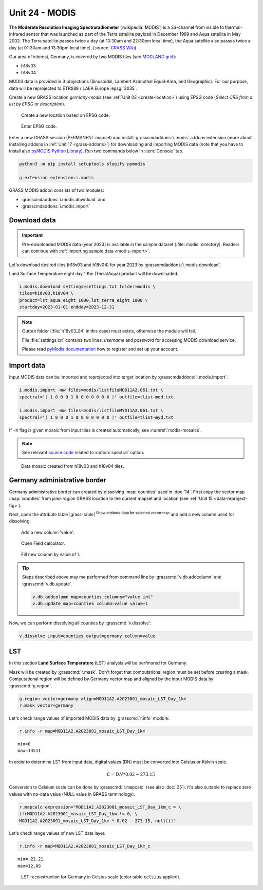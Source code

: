 Unit 24 - MODIS
===============

The **Moderate Resolution Imaging Spectroradiometer**
(:wikipedia:`MODIS`) is a 36-channel from visible to thermal-infrared
sensor that was launched as part of the Terra satellite payload in
December 1999 and Aqua satellite in May 2002. The Terra satellite
passes twice a day (at 10:30am and 22:30pm local time), the Aqua
satellite also passes twice a day (at 01:30am and 13:30pm local
time). (source: `GRASS Wiki
<https://grasswiki.osgeo.org/wiki/MODIS>`__)

Our area of interest, Germany, is covered by two MODIS tiles (see
`MODLAND grid
<https://modis-land.gsfc.nasa.gov/MODLAND_grid.html>`__):

* h18v03
* h18v04

MODIS data is provided in 3 projections (Sinusoidal, Lambert Azimuthal
Equal-Area, and Geographic). For our purpose, data will be reprojected
to ETRS89 / LAEA Europe :epsg:`3035`.

.. _create-location-epsg:

Create a new GRASS location *germany-modis* (see :ref:`Unit 02
<create-location>`) using EPSG code (*Select CRS from a list by EPSG
or description*).

.. figure:: ../images/units/24/create-location-epsg-0.png

   Create a new location based on EPSG code.

.. figure:: ../images/units/24/create-location-epsg-1.png

   Enter EPSG code.

Enter a new GRASS session (PERMANENT mapset) and install
:grasscmdaddons:`i.modis` addons extension (more about installing
addons in :ref:`Unit 17 <grass-addons>`) for downloading and importing
MODIS data (note that you have to install also `pyMODIS Python Library
<http://www.pymodis.org/>`__). Run two commands below in
:item:`Console` tab.

.. code-block:: bash

   python3 -m pip install setuptools slugify pymodis
   
   g.extension extension=i.modis

GRASS MODIS addon consists of two modules:

* :grasscmdaddons:`i.modis.download` and
* :grasscmdaddons:`i.modis.import`

Download data
-------------

.. important:: Pre-downloaded MODIS data (year 2023) is available in the
   sample dataset (:file:`modis` directory). Readers can continue with
   :ref:`importing sample data <modis-import>`.

Let's download desired tiles (h18v03 and h18v04) for year 2023 by
:grasscmdaddons:`i.modis.download`. 
  
Land Surface Temperature eight day 1 Km (Terra/Aqua) product will be
downloaded.

.. code-block:: bash

   i.modis.download settings=settings.txt folder=modis \
   tiles=h18v03,h18v04 \
   product=lst_aqua_eight_1000,lst_terra_eight_1000 \
   startday=2023-01-01 endday=2023-12-31

.. note:: Output folder (:file:`h18v03_04` in this case) must exists,
   otherwise the module will fail.
             
   File :file:`settings.txt` contains two lines: *username* and
   *password* for accessing MODIS download service.

   Please read `pyModis documentation
   <http://www.pymodis.org/info.html#user-and-password>`__ how to
   register and set up your account.

.. _modis-import:

Import data
-----------
          
Input MODIS data can be imported and reprojected into target location
by :grasscmdaddons:`i.modis.import`.

.. code-block:: bash

   i.modis.import -mw files=modis/listfileMOD11A2.061.txt \
   spectral='( 1 0 0 0 1 0 0 0 0 0 0 0 )' outfile=tlist-mod.txt

   i.modis.import -mw files=modis/listfileMYD11A2.061.txt \
   spectral='( 1 0 0 0 1 0 0 0 0 0 0 0 )' outfile=tlist-myd.txt

If ``-m`` flag is given mosaic from input tiles is created
automatically, see :numref:`modis-mosaics`.

.. note:: See relevant `source code
   <https://github.com/OSGeo/grass-addons/blob/grass8/src/imagery/i.modis/libmodis/rmodislib.py#L78>`__
   related to :option:`spectral` option.
          
.. _modis-mosaics:

.. figure:: ../images/units/24/modis-mosaics.png
   :class: large
        
   Data mosaic created from h18v03 and h18v04 tiles.

Germany administrative border
-----------------------------

Germany administrative border can created by dissolving
:map:`counties` used in :doc:`14`. First copy the vector map
:map:`counties` from `jena-region` GRASS location to the current
mapset and location (see :ref:`Unit 15 <data-reproject-fig>`).

Next, open the attribute table |grass-table| :sup:`Show attribute data
for selected vector map` and add a new column used for dissolving.

.. figure:: ../images/units/24/counties-add-column.png

   Add a new column 'value'.

.. figure:: ../images/units/24/counties-fill-column-0.png
   :class: middle
           
   Open Field calculator.

.. figure:: ../images/units/24/counties-fill-column-1.png
   :class: middle
           
   Fill new column by value of 1.

.. tip:: Steps described above may me performed from command line by
   :grasscmd:`v.db.addcolumn` and :grasscmd:`v.db.update`.

   .. code-block:: bash

      v.db.addcolumn map=counties columns="value int"
      v.db.update map=counties column=value value=1
             
Now, we can perform dissolving all counties by :grasscmd:`v.dissolve`:

.. code-block:: bash

   v.dissolve input=counties output=germany column=value
     
.. _modis-lst:
   
LST
---

In this section **Land Surface Temperature** (LST) analysis will be
perfmored for Germany. 

Mask will be created by :grasscmd:`r.mask`. Don't forget that
computational region must be set before creating a mask. Computational
region will be defined by Germany vector map and aligned by the input
MODIS data by :grasscmd:`g.region`.

.. code-block:: bash

   g.region vector=germany align=MOD11A2.A2023001_mosaic_LST_Day_1km
   r.mask vector=germany

Let's check range values of imported MODIS data by :grasscmd:`r.info` module:

.. code-block:: bash

   r.info -r map=MOD11A2.A2023001_mosaic_LST_Day_1km

::

   min=0
   max=14511

.. _modis-dn-c:
  
In order to determine LST from input data, digital values (DN) must be
converted into Celsius or Kelvin scale.

.. math::

   C = DN * 0.02 - 273.15

Conversion to Celsium scale can be done by :grasscmd:`r.mapcalc` (see
also :doc:`05`). It's also suitable to replace zero values with
no-data value (NULL value in GRASS terminology).

.. code-block:: bash
                
   r.mapcalc expression="MOD11A2.A2023001_mosaic_LST_Day_1km_c = \
   if(MOD11A2.A2023001_mosaic_LST_Day_1km != 0, \
   MOD11A2.A2023001_mosaic_LST_Day_1km * 0.02 - 273.15, null())"

Let's check range values of new LST data layer.

.. code-block:: bash

   r.info -r map=MOD11A2.A2023001_mosaic_LST_Day_1km_c

::

   min=-22.21
   max=12.09

.. figure:: ../images/units/24/lst-c.png
   :class: large
        
   LST reconstruction for Germany in Celsius scale (color table
   ``celsius`` applied).

